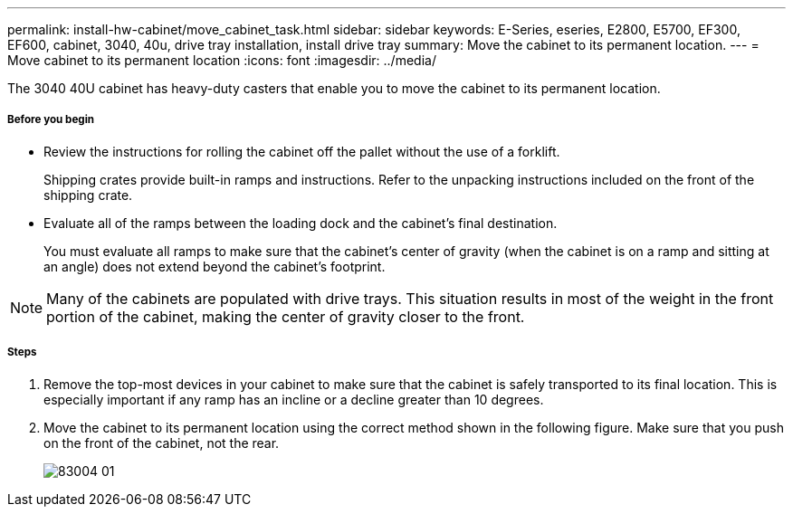 ---
permalink: install-hw-cabinet/move_cabinet_task.html
sidebar: sidebar
keywords: E-Series, eseries, E2800, E5700, EF300, EF600, cabinet, 3040, 40u, drive tray installation, install drive tray
summary: Move the cabinet to its permanent location.
---
= Move cabinet to its permanent location
:icons: font
:imagesdir: ../media/

[.lead]
The 3040 40U cabinet has heavy-duty casters that enable you to move the cabinet to its permanent location.

===== Before you begin

* Review the instructions for rolling the cabinet off the pallet without the use of a forklift.
+
Shipping crates provide built-in ramps and instructions. Refer to the unpacking instructions included on the front of the shipping crate.

* Evaluate all of the ramps between the loading dock and the cabinet's final destination.
+
You must evaluate all ramps to make sure that the cabinet's center of gravity (when the cabinet is on a ramp and sitting at an angle) does not extend beyond the cabinet's footprint.

NOTE: Many of the cabinets are populated with drive trays. This situation results in most of the weight in the front portion of the cabinet, making the center of gravity closer to the front.

===== Steps

. Remove the top-most devices in your cabinet to make sure that the cabinet is safely transported to its final location. This is especially important if any ramp has an incline or a decline greater than 10 degrees.
. Move the cabinet to its permanent location using the correct method shown in the following figure. Make sure that you push on the front of the cabinet, not the rear.
+
image::../media/83004_01.gif[]
